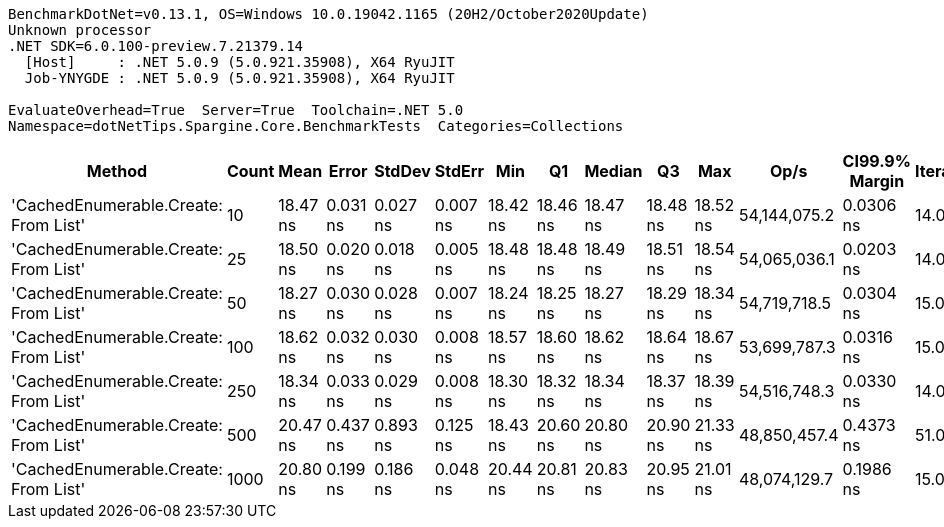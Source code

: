 ....
BenchmarkDotNet=v0.13.1, OS=Windows 10.0.19042.1165 (20H2/October2020Update)
Unknown processor
.NET SDK=6.0.100-preview.7.21379.14
  [Host]     : .NET 5.0.9 (5.0.921.35908), X64 RyuJIT
  Job-YNYGDE : .NET 5.0.9 (5.0.921.35908), X64 RyuJIT

EvaluateOverhead=True  Server=True  Toolchain=.NET 5.0  
Namespace=dotNetTips.Spargine.Core.BenchmarkTests  Categories=Collections  
....
[options="header"]
|===
|                                Method|  Count|      Mean|     Error|    StdDev|    StdErr|       Min|        Q1|    Median|        Q3|       Max|          Op/s|  CI99.9% Margin|  Iterations|  Kurtosis|  MValue|  Skewness|  Rank|  LogicalGroup|  Baseline|  Code Size|   Gen 0|  Allocated
|  'CachedEnumerable.Create: From List'|     10|  18.47 ns|  0.031 ns|  0.027 ns|  0.007 ns|  18.42 ns|  18.46 ns|  18.47 ns|  18.48 ns|  18.52 ns|  54,144,075.2|       0.0306 ns|       14.00|     2.134|   2.000|   -0.0434|     1|             *|        No|      372 B|  0.0087|       80 B
|  'CachedEnumerable.Create: From List'|     25|  18.50 ns|  0.020 ns|  0.018 ns|  0.005 ns|  18.48 ns|  18.48 ns|  18.49 ns|  18.51 ns|  18.54 ns|  54,065,036.1|       0.0203 ns|       14.00|     3.589|   2.000|    1.0991|     1|             *|        No|      372 B|  0.0087|       80 B
|  'CachedEnumerable.Create: From List'|     50|  18.27 ns|  0.030 ns|  0.028 ns|  0.007 ns|  18.24 ns|  18.25 ns|  18.27 ns|  18.29 ns|  18.34 ns|  54,719,718.5|       0.0304 ns|       15.00|     2.425|   2.000|    0.6147|     1|             *|        No|      372 B|  0.0087|       80 B
|  'CachedEnumerable.Create: From List'|    100|  18.62 ns|  0.032 ns|  0.030 ns|  0.008 ns|  18.57 ns|  18.60 ns|  18.62 ns|  18.64 ns|  18.67 ns|  53,699,787.3|       0.0316 ns|       15.00|     1.889|   2.000|   -0.1257|     1|             *|        No|      372 B|  0.0087|       80 B
|  'CachedEnumerable.Create: From List'|    250|  18.34 ns|  0.033 ns|  0.029 ns|  0.008 ns|  18.30 ns|  18.32 ns|  18.34 ns|  18.37 ns|  18.39 ns|  54,516,748.3|       0.0330 ns|       14.00|     1.648|   2.000|    0.0975|     1|             *|        No|      372 B|  0.0089|       80 B
|  'CachedEnumerable.Create: From List'|    500|  20.47 ns|  0.437 ns|  0.893 ns|  0.125 ns|  18.43 ns|  20.60 ns|  20.80 ns|  20.90 ns|  21.33 ns|  48,850,457.4|       0.4373 ns|       51.00|     3.895|   2.000|   -1.5747|     2|             *|        No|      372 B|  0.0086|       80 B
|  'CachedEnumerable.Create: From List'|   1000|  20.80 ns|  0.199 ns|  0.186 ns|  0.048 ns|  20.44 ns|  20.81 ns|  20.83 ns|  20.95 ns|  21.01 ns|  48,074,129.7|       0.1986 ns|       15.00|     2.421|   2.000|   -0.9549|     2|             *|        No|      372 B|  0.0087|       80 B
|===

